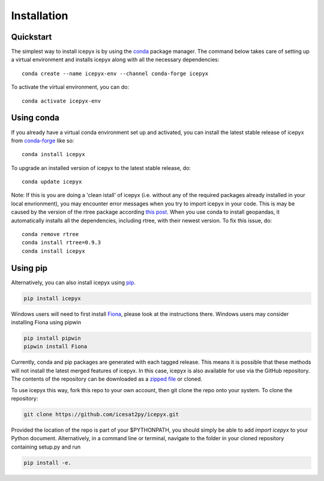 


.. _`zipped file`: https://github.com/icesat2py/icepyx/archive/main.zip
.. _`Fiona`: https://pypi.org/project/Fiona/



Installation
============

Quickstart
----------

The simplest way to install icepyx is by using the
`conda <https://docs.conda.io/projects/conda/en/latest/user-guide/index.html>`__
package manager. The command below takes care of setting up a virtual
environment and installs icepyx along with all the necessary dependencies::

    conda create --name icepyx-env --channel conda-forge icepyx

To activate the virtual environment, you can do::

    conda activate icepyx-env


Using conda 
-----------

If you already have a virtual conda environment set up and activated, you can
install the latest stable release of icepyx from
`conda-forge <https://anaconda.org/conda-forge/icepyx>`__ like so::

    conda install icepyx

To upgrade an installed version of icepyx to the latest stable release, do::

    conda update icepyx

Note: If this is you are doing a 'clean istall' of icepyx (i.e. without any of the required packages already installed in your local envrionment), you may encounter error messages when you try to import icepyx in your code. This is may be caused by the version of the rtree package according `this post <https://github.com/geopandas/geopandas/issues/1812>`__. When you use conda to install geopandas, it automatically installs all the dependencies, including rtree, with their newest version. To fix this issue, do::

    conda remove rtree
    conda install rtree=0.9.3
    conda install icepyx


Using pip 
---------

Alternatively, you can also install icepyx using `pip <https://pip.pypa.io/en/stable/>`__.

.. code-block::

  pip install icepyx


Windows users will need to first install `Fiona`_, please look at the instructions there.
Windows users may consider installing Fiona using pipwin

.. code-block::

  pip install pipwin
  pipwin install Fiona


Currently, conda and pip packages are generated with each tagged release.
This means it is possible that these methods will not install the latest merged features of icepyx.
In this case, icepyx is also available for use via the GitHub repository.
The contents of the repository can be downloaded as a `zipped file`_ or cloned.

To use icepyx this way, fork this repo to your own account, then git clone the repo onto your system.
To clone the repository:

.. code-block::

  git clone https://github.com/icesat2py/icepyx.git


Provided the location of the repo is part of your $PYTHONPATH, you should simply be able to add `import icepyx` to your Python document.
Alternatively, in a command line or terminal, navigate to the folder in your cloned repository containing setup.py and run

.. code-block::

  pip install -e.
